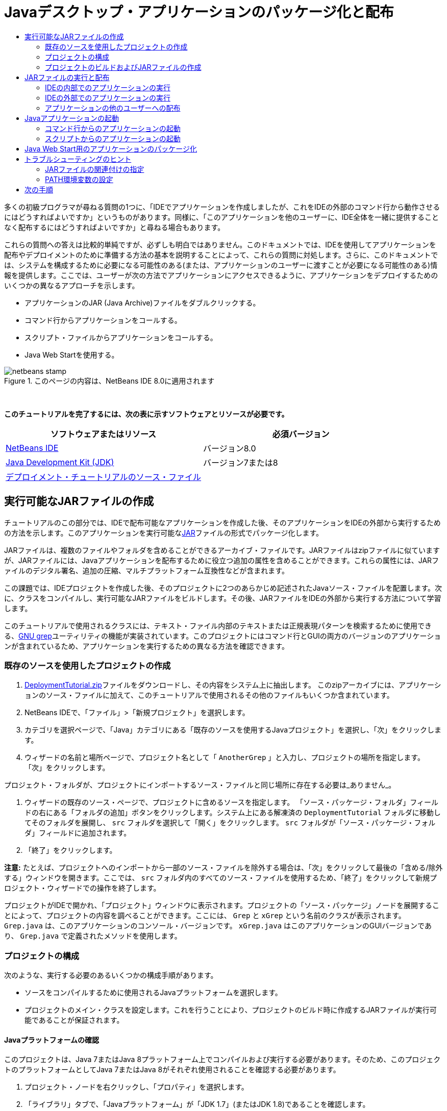 // 
//     Licensed to the Apache Software Foundation (ASF) under one
//     or more contributor license agreements.  See the NOTICE file
//     distributed with this work for additional information
//     regarding copyright ownership.  The ASF licenses this file
//     to you under the Apache License, Version 2.0 (the
//     "License"); you may not use this file except in compliance
//     with the License.  You may obtain a copy of the License at
// 
//       http://www.apache.org/licenses/LICENSE-2.0
// 
//     Unless required by applicable law or agreed to in writing,
//     software distributed under the License is distributed on an
//     "AS IS" BASIS, WITHOUT WARRANTIES OR CONDITIONS OF ANY
//     KIND, either express or implied.  See the License for the
//     specific language governing permissions and limitations
//     under the License.
//

= Javaデスクトップ・アプリケーションのパッケージ化と配布
:jbake-type: tutorial
:jbake-tags: tutorials 
:jbake-status: published
:syntax: true
:toc: left
:toc-title:
:description: Javaデスクトップ・アプリケーションのパッケージ化と配布 - Apache NetBeans
:keywords: Apache NetBeans, Tutorials, Javaデスクトップ・アプリケーションのパッケージ化と配布

多くの初級プログラマが尋ねる質問の1つに、「IDEでアプリケーションを作成しましたが、これをIDEの外部のコマンド行から動作させるにはどうすればよいですか」というものがあります。同様に、「このアプリケーションを他のユーザーに、IDE全体を一緒に提供することなく配布するにはどうすればよいですか」と尋ねる場合もあります。

これらの質問への答えは比較的単純ですが、必ずしも明白ではありません。このドキュメントでは、IDEを使用してアプリケーションを配布やデプロイメントのために準備する方法の基本を説明することによって、これらの質問に対処します。さらに、このドキュメントでは、システムを構成するために必要になる可能性のある(または、アプリケーションのユーザーに渡すことが必要になる可能性のある)情報を提供します。ここでは、ユーザーが次の方法でアプリケーションにアクセスできるように、アプリケーションをデプロイするためのいくつかの異なるアプローチを示します。

* アプリケーションのJAR (Java Archive)ファイルをダブルクリックする。
* コマンド行からアプリケーションをコールする。
* スクリプト・ファイルからアプリケーションをコールする。
* Java Web Startを使用する。


image::images/netbeans-stamp.png[title="このページの内容は、NetBeans IDE 8.0に適用されます"]


 

*このチュートリアルを完了するには、次の表に示すソフトウェアとリソースが必要です。*

|===
|ソフトウェアまたはリソース |必須バージョン 

|link:https://netbeans.org/downloads/index.html[+NetBeans IDE+] |バージョン8.0 

|link:http://www.oracle.com/technetwork/java/javase/downloads/index.html[+Java Development Kit (JDK)+] |

バージョン7または8

 

|link:https://netbeans.org/projects/samples/downloads/download/Samples%252FJava%252FDeploymentTutorial.zip[+デプロイメント・チュートリアルのソース・ファイル+] |

 

 
|===



== 実行可能なJARファイルの作成

チュートリアルのこの部分では、IDEで配布可能なアプリケーションを作成した後、そのアプリケーションをIDEの外部から実行するための方法を示します。このアプリケーションを実行可能なlink:http://download.oracle.com/javase/tutorial/deployment/jar/run.html[+JAR+]ファイルの形式でパッケージ化します。

JARファイルは、複数のファイルやフォルダを含めることができるアーカイブ・ファイルです。JARファイルはzipファイルに似ていますが、JARファイルには、Javaアプリケーションを配布するために役立つ追加の属性を含めることができます。これらの属性には、JARファイルのデジタル署名、追加の圧縮、マルチプラットフォーム互換性などが含まれます。

この課題では、IDEプロジェクトを作成した後、そのプロジェクトに2つのあらかじめ記述されたJavaソース・ファイルを配置します。次に、クラスをコンパイルし、実行可能なJARファイルをビルドします。その後、JARファイルをIDEの外部から実行する方法について学習します。

このチュートリアルで使用されるクラスには、テキスト・ファイル内部のテキストまたは正規表現パターンを検索するために使用できる、link:http://www.gnu.org/software/grep/[+GNU grep+]ユーティリティの機能が実装されています。このプロジェクトにはコマンド行とGUIの両方のバージョンのアプリケーションが含まれているため、アプリケーションを実行するための異なる方法を確認できます。


=== 既存のソースを使用したプロジェクトの作成

1. link:https://netbeans.org/projects/samples/downloads/download/Samples%252FJava%252FDeploymentTutorial.zip[+DeploymentTutorial.zip+]ファイルをダウンロードし、その内容をシステム上に抽出します。
このzipアーカイブには、アプリケーションのソース・ファイルに加えて、このチュートリアルで使用されるその他のファイルもいくつか含まれています。

2. NetBeans IDEで、「ファイル」>「新規プロジェクト」を選択します。

3. カテゴリを選択ページで、「Java」カテゴリにある「既存のソースを使用するJavaプロジェクト」を選択し、「次」をクリックします。
4. ウィザードの名前と場所ページで、プロジェクト名として「 ``AnotherGrep`` 」と入力し、プロジェクトの場所を指定します。
「次」をクリックします。

プロジェクト・フォルダが、プロジェクトにインポートするソース・ファイルと同じ場所に存在する必要は_ありません_。

5. ウィザードの既存のソース・ページで、プロジェクトに含めるソースを指定します。
「ソース・パッケージ・フォルダ」フィールドの右にある「フォルダの追加」ボタンをクリックします。システム上にある解凍済の ``DeploymentTutorial`` フォルダに移動してそのフォルダを展開し、 ``src`` フォルダを選択して「開く」をクリックします。 ``src`` フォルダが「ソース・パッケージ・フォルダ」フィールドに追加されます。
6. 「終了」をクリックします。

*注意:* たとえば、プロジェクトへのインポートから一部のソース・ファイルを除外する場合は、「次」をクリックして最後の「含める/除外する」ウィンドウを開きます。ここでは、 ``src`` フォルダ内のすべてのソース・ファイルを使用するため、「終了」をクリックして新規プロジェクト・ウィザードでの操作を終了します。

プロジェクトがIDEで開かれ、「プロジェクト」ウィンドウに表示されます。プロジェクトの「ソース・パッケージ」ノードを展開することによって、プロジェクトの内容を調べることができます。ここには、 ``Grep`` と ``xGrep`` という名前のクラスが表示されます。 ``Grep.java`` は、このアプリケーションのコンソール・バージョンです。 ``xGrep.java`` はこのアプリケーションのGUIバージョンであり、 ``Grep.java`` で定義されたメソッドを使用します。


=== プロジェクトの構成

次のような、実行する必要のあるいくつかの構成手順があります。

* ソースをコンパイルするために使用されるJavaプラットフォームを選択します。
* プロジェクトのメイン・クラスを設定します。これを行うことにより、プロジェクトのビルド時に作成するJARファイルが実行可能であることが保証されます。


==== Javaプラットフォームの確認

このプロジェクトは、Java 7またはJava 8プラットフォーム上でコンパイルおよび実行する必要があります。そのため、このプロジェクトのプラットフォームとしてJava 7またはJava 8がそれぞれ使用されることを確認する必要があります。

1. プロジェクト・ノードを右クリックし、「プロパティ」を選択します。
2. 「ライブラリ」タブで、「Javaプラットフォーム」が「JDK 1.7」(またはJDK 1.8)であることを確認します。
3. 「ソース」タブの「ソース/バイナリ形式」で「JDK 7」(またはJDK 8)を選択します。
4. 「OK」をクリックして「プロパティ」ウィンドウを閉じます。


==== メイン・クラスの設定

ユーザーが(JARファイルをダブルクリックするか、またはコマンド行で「 ``java -jar AnotherGrep.jar`` 」と入力することによって) JARファイルを容易に実行するには、そのJARの_マニフェスト_ファイル内でメイン・クラスを指定する必要があります。(マニフェストは、アプリケーションを実行するときに ``java`` 起動プログラムに役立つJARファイルに関する情報を含む、JARファイルの標準の部分です。)メイン・クラスは、 ``java`` 起動プログラムがアプリケーションの実行を開始するエントリ・ポイントとして機能します。

プロジェクトをビルドすると、IDEによってJARファイルがビルドされ、マニフェストが含められます。プロジェクトのメイン・クラスを設定する場合は、そのメイン・クラスがマニフェストで指定されていることを確認してください。

プロジェクトのメイン・クラスを設定するには:

1. プロジェクト・ノードを右クリックし、「プロパティ」を選択します。
2. 「実行」カテゴリを選択し、「メイン・クラス」フィールドに ``anothergrep.xGrep`` と入力します。
3. 「OK」をクリックして、「プロジェクト・プロパティ」ダイアログ・ボックスを閉じます。

このチュートリアルで後でプロジェクトをビルドすると、マニフェストが生成され、次のエントリが含まれます。


[source,java]
----

Main-Class: anothergrep.xGrep
----


=== プロジェクトのビルドおよびJARファイルの作成

これでソースの準備ができ、プロジェクトが構成されたので、次にプロジェクトをビルドします。

プロジェクトをビルドするには:

* 「実行」>「プロジェクトのビルド」(AnotherGrep)を選択します。
または、「プロジェクト」ウィンドウでプロジェクトのノードを右クリックし、「ビルド」を選択します。

プロジェクトをビルドすると、次が行われます。

*  ``build`` フォルダおよび ``dist`` フォルダは、プロジェクト・フォルダ(以後_PROJECT_HOME_フォルダと呼ぶ)に追加されます。
* すべてのソースは、_PROJECT_HOME_ ``/build`` フォルダにある ``.class`` ファイルにコンパイルされます。
* プロジェクトが含まれたJARファイルが ``_PROJECT_HOME_/dist`` フォルダ内に作成されます。
* プロジェクトのライブラリを指定した場合(JDKに加えて)、 ``dist`` フォルダに ``lib`` フォルダが作成されます。ライブラリが ``dist/lib`` にコピーされます。
* JARにあるマニフェスト・ファイルが更新され、プロジェクトのクラスパスにあるメイン・クラスとライブラリを指定するエントリが含まれます。

*注意:* IDEの「ファイル」ウィンドウで、マニフェストの内容を表示できます。プロジェクトをビルドした後に、「ファイル」ウィンドウに切り替え、 ``dist/AnotherGrep.jar`` に移動します。JARファイルのノードを展開し、 ``META-INF`` フォルダを展開します。次に、 ``MANIFEST.MF`` をダブルクリックしてソース・エディタのマニフェストを表示します。


[source,java]
----

Main-Class: anothergrep.xGrep
----

マニフェスト・ファイルの詳細を調べるには、Javaチュートリアルのlink:http://java.sun.com/docs/books/tutorial/deployment/jar/manifestindex.html[+この章+]を読んでください。


== JARファイルの実行と配布


=== IDEの内部でのアプリケーションの実行

IDEでアプリケーションを開発する場合は通常、配布する前に、それらのアプリケーションをテストして調整する必要があります。IDEからアプリケーションを実行することによって、作業中のアプリケーションを容易にテストできます。

IDEで ``AnotherGrep`` プロジェクトを実行するには、「プロジェクト」ウィンドウでプロジェクトのノードを右クリックし、「実行」を選択します。

「xGrep」ウィンドウが開きます。「Browse」ボタンをクリックすると、テキストのパターンを検索するファイルを選択できます。「Search Pattern」フィールドに、一致を検索するテキストまたは正規表現パターンを入力し、「Search」をクリックします。それぞれの一致の結果が「xGrep」ウィンドウの「Output」領域に表示されます。

このアプリケーションで使用できる正規表現に関する情報は、link:http://www.gnu.org/software/grep/manual/html_node/Regular-Expressions.html#Regular-Expressions[+ここ+]や、その他の多くの場所で入手できます。


=== IDEの外部でのアプリケーションの実行

アプリケーションの開発を終了したら、配布する前に、そのアプリケーションがIDEの外部でも動作することの確認が必要になる場合があります。

次の手順に従うことによって、IDEの外部でアプリケーションを実行できます。

* システムのファイル・マネージャ(たとえば、Windows XPシステム上の「マイ コンピュータ」ウィンドウ)で、 ``_PROJECT_HOME_/dist`` に移動して ``AnotherGrep.jar`` ファイルをダブルクリックします。

「xGrep」ウィンドウが開いたら、アプリケーションが正常に起動されたことがわかります。

「xGrep」ウィンドウが開かない場合は、システムにJARファイルとJava Runtime Environmentの間のファイルの関連付けが存在しない可能性があります。後述する<<troubleshooting,JARファイルの関連付けのトラブルシューティング>>を参照してください。


=== アプリケーションの他のユーザーへの配布

これでIDEの外部でアプリケーションが動作することが確認されたため、そのアプリケーションを配布する準備ができました。

* このアプリケーションを使用するユーザーに、アプリケーションのJARファイルを送信します。このアプリケーションのユーザーは、JARファイルをダブルクリックすることによって実行できるはずです。これが正しく機能しない場合は、後述する<<troubleshooting,JARファイルの関連付けのトラブルシューティング>>の項にある情報を示してください。

*注意:* アプリケーションがJDKに含まれているライブラリ以外の追加ライブラリに依存している場合は、配布にそれらのライブラリも含める必要があります(この例には該当しません)。これらのライブラリの相対パスは、IDEでアプリケーションを開発しているときにJARのマニフェスト・ファイルの ``classpath`` エントリに追加されます。起動時に、これらの追加ライブラリが指定されたクラスパス(つまり、相対パス)に見つからない場合、アプリケーションは起動されません。
アプリケーションのJARファイルとライブラリを含むzipアーカイブを作成し、このzipファイルをユーザーに提供します。このzipファイルを展開して、このJARファイルとライブラリのJARファイルが同じフォルダに存在することを確認するようユーザーに指示します。アプリケーションのJARファイルを実行します。


== Javaアプリケーションの起動

この課題の目標は、コマンド行からアプリケーションを起動するためのいくつかの方法を示すことです。

この課題では、Javaアプリケーションを起動するための次の2つの方法を示します。

* コマンド行から ``java`` コマンドを実行します。
* スクリプトを使用して、JARファイル内のクラスをコールします。


=== コマンド行からのアプリケーションの起動

 ``java`` コマンドを使用して、コマンド行からアプリケーションを起動できます。実行可能なJARファイルを実行する場合は、このコマンドの ``-jar`` オプションを使用します。

たとえば、AnotherGrepアプリケーションを実行するには、次の手順を行います:

1. ターミナル・ウィンドウを開きます。Microsoft Windowsシステムでこれを行うには、「スタート」>「ファイル名を指定して実行」を選択し、「名前」フィールドに「 ``cmd`` 」と入力して「OK」をクリックします。
2.  ``_PROJECT_HOME_/dist`` フォルダにディレクトリを変更します( ``cd`` コマンドを使用します)。
3. 次の行を入力して、アプリケーションのメイン・クラスを実行します。

[source,java]
----

java -jar AnotherGrep.jar
----

これらの手順に従ってもアプリケーションが実行されない場合は、次のいずれかを実行する必要があります。

* ステップ3で、 ``java`` バイナリのフル・パスを含めます。たとえば、JDKまたはJREが存在する場所に応じて、次のように入力します。

[source,java]
----

C:\Program Files\Java\jdk1.7.0_51\bin\java -jar AnotherGrep.jar
----
* コマンド行から ``java`` バイナリのパスを指定しなくても済むように、PATH環境変数にJavaバイナリを追加します。<<path,PATH環境変数の設定>>を参照してください。


=== スクリプトからのアプリケーションの起動

配布するアプリケーションがコンソール・アプリケーションである場合は、そのアプリケーションをスクリプトから起動するのが便利なことに気付くかもしれません(特に、そのアプリケーションが、実行のために長く、複雑な引数を必要とする場合)。この項では、Grepプログラムのコンソール・バージョンを使用します。その場合、JARファイルに引数(検索パターンとファイル・リスト)を渡す必要がありますが、それはこのスクリプトで呼び出されます。コマンド行での入力を減らすために、テスト・アプリケーションを実行するのに適した単純なスクリプトを使用します。

まず、アプリケーション内のメイン・クラスをコンソール・バージョンのクラスになるように変更し、JARファイルを再ビルドする必要があります。

1. IDEの「プロジェクト」ウィンドウで、プロジェクトのノード( ``AnotherGrep`` )を右クリックし、「プロパティ」を選択します。
2. 「実行」ノードを選択し、「メイン・クラス」プロパティを(「 ``anothergrep.xGrep`` 」から)「 ``anothergrep.Grep`` 」に変更します。「OK」をクリックして、「プロジェクト・プロパティ」ウィンドウを閉じます。
3. プロジェクトのノードをもう一度右クリックし、「プロジェクトを消去してビルド」を選択します。

これらの手順を完了すると、JARファイルが再ビルドされ、JARファイルのマニフェストの ``Main-Class`` 属性が ``anothergrep.Grep`` を指すように変更されます。


==== link:http://www.gnu.org/software/bash/bash.html[+BASH+]スクリプト -- UNIXおよびLinuxマシン用

link:https://netbeans.org/projects/samples/downloads/download/Samples%252FJava%252FDeploymentTutorial.zip[+DeploymentTutorial.zip+]ファイルの内容を抽出したシステム上のフォルダ内に、 ``grep.sh``  bashスクリプトがあります。それを見てください。


[source,java]
----

#!/bin/bash
                    java -jar dist/AnotherGrep.jar $@
----

1行目は、どのシェルを使用してこれを解釈するかを明示しています。2行目は、IDEによって ``_PROJECT_HOME_/dist`` フォルダ内に作成されたJARファイルを実行します。 ``$@`` は単純に、指定されたすべての引数を、それぞれ引用符で囲んでコピーします。

このスクリプトでは、JavaバイナリがPATH環境変数に含まれていることを想定しています。このスクリプトが正しく動作しない場合は、<<path,PATH環境変数の設定>>を参照してください。

bashスクリプトの詳細は、link:http://www.gnu.org/software/bash/manual/bashref.html[+ここ+]を参照してください。


==== Windowsマシン用の .batスクリプト

Microsoft Windowsシステムでは、バッチ・ファイルに一度に9つの引数しか渡すことができません。9つを超える引数がある場合は、JARファイルを複数回実行する必要があります。

これを処理するスクリプトは次のようになります。


[source,java]
----

                @echo off
                set jarpath="dist/AnotherGrep.jar"
                set pattern="%1"
                shift
                :loop
                  if "%1" == "" goto :allprocessed
                  set files=%1 %2 %3 %4 %5 %6 %7 %8 %9
                  java -jar %jarpath% %pattern% %files%
                  for %%i in (0 1 2 3 4 5 6 7 8) do shift
                goto :loop

                :allprocessed
                    
----

このスクリプトは、link:https://netbeans.org/projects/samples/downloads/download/Samples%252FJava%252FDeploymentTutorial.zip[+DeploymentTutorial.zip+]ファイルの内容を抽出したシステム上のフォルダ内に ``grep.bat`` として含まれているため、試してみることができます。

9つの引数は、このバッチ・ファイルの内部で ``%<ARG_NUMBER>`` で表されています。ここで、 ``<ARG_NUMBER>`` は ``<0-9>`` の範囲内にある必要があります。 ``%0`` は、スクリプト名のために予約されています。

プログラムに一度に(1回のループで) 9つの引数しか渡されないことがわかります。 ``for`` 文は、次のループに備えて単純に引数を9シフトします。 ``if`` 文によって空のファイル引数が検出されると(処理するファイルがそれ以上ない場合)、ループは終了します。

バッチ・スクリプト処理の詳細は、link:http://www.microsoft.com/resources/documentation/windows/xp/all/proddocs/en-us/batch.mspx[+このページ+]を参照してください。


== Java Web Start用のアプリケーションのパッケージ化

Java Web Startは、シングル・クリックでWebブラウザからJavaアプリケーションを実行するために使用されるテクノロジです。Java Web Startを使用したデプロイメントのためのアプリケーションのパッケージ化の詳細は、link:../../73/java/javase-jws.html[+NetBeans IDEでのJava Web Startの有効化+]を参照してください。ここでは、Java Web Startを使用してアプリケーションをデプロイ可能にするために従う必要のある簡単な手順のみを示します。

1. 「プロジェクト」ウィンドウでプロジェクトのノードを右クリックし、「プロパティ」を選択します。
2. 「プロジェクト・プロパティ」ウィンドウの「Web Start」タブで、「Web Startを有効化」チェックボックスを選択します。
3. 「コードベース」ドロップダウン・リストから「ローカル実行」を選択します(ここではローカル実行のみをテストするため)。
4. 「カスタマイズ」をクリックし、「署名」ダイアログ・ボックスで詳細を指定してアプリケーションを署名します。

*注意:* 2013年4月のJava SE 7 Update 21以降、すべてのJavaアプレットおよびWeb Startアプリケーションは、信頼できる証明書で署名することを求められます。詳細は、link:http://www.oracle.com/technetwork/java/javase/tech/java-code-signing-1915323.html[+JavaアプレットとWeb Start - コード署名+]を参照してください。

5. その他の設定はすべてデフォルト値のままにして、「OK」をクリックします。
6. プロジェクトのノードを右クリックし、「消去してビルド」を選択します。
このIDEコマンドによって、以前にコンパイルされたファイルやビルド出力がすべて削除され、アプリケーションが再コンパイルされて、プロジェクトが新しい設定でビルドされます。
7. IDEの外部で、 ``_PROJECT_HOME_/dist`` フォルダを開き、 ``launch.html`` ファイルをブラウザで開きます。
「Launch」ボタンを含むテスト用HTMLページが開きます。
8. 「Launch」ボタンをクリックしてアプリケーションを開きます。
Javaがロードされ、アプリケーションが起動されることが確認できます。

*注意:* 一部のブラウザでは、最初にJavaのダウンロード・ページにリダイレクトされます。


== トラブルシューティングのヒント


=== JARファイルの関連付けの指定

ほとんどのシステムでは、実行可能なJARファイルを単純にダブルクリックすることによって、そのJARファイルを実行できます。JARファイルをダブルクリックしても何も起こらない場合は、次の2つの理由のどちらかが原因である可能性があります。

* JARファイル・タイプがそのシステム上のJRE (Java Runtime Environment)に関連付けられていない。

JARファイル・タイプがJREに関連付けられている場合は、そのファイルを表すアイコンにJavaのロゴが含まれているはずです。

* JARファイル・タイプはJREに関連付けられているが、アイコンをダブルクリックしたときにJREに渡されるコマンドに ``-jar`` オプションが含まれていない。

*注意:* JARファイルの関連付けが、zipファイルを処理するソフトウェアなどの、インストールしたソフトウェアによって切り替えられる場合があります。

JARファイル・タイプを ``java`` 起動プログラムに関連付ける方法は、使用しているオペレーティング・システムによって異なります。

*注意:* いずれかのバージョンのJREがシステムにインストールされていることを確認します。バージョン1.4.2以降を使用するようにしてください。Javaがインストールされていない場合は、Javaアプリケーションを起動できません。(JDKをインストールすると、JREも取得されます。ただし、プログラマ以外にプログラムを配布する場合は、そのユーザーが必ずしもJREやJDKを持っているとは限りません。)

* Windows XPでは、「スタート」>「コントロール パネル」>「プログラムの追加と削除」を選択することによって、Javaのインストールされているバージョンを確認できます(たとえば、「Java(TM) 7 Update 51」が表示されます)。
* Windows VistaまたはWindows 7では、「スタート」>「コントロール パネル」>「プログラムおよびコンポーネント」を選択することによって、Javaのインストールされているバージョンを確認できます(たとえば、「Java(TM) 7 Update 51」が表示されます)。

システム上にJavaが存在しない場合は、link:http://www.oracle.com/technetwork/java/javase/downloads/index.html[+Java SEダウンロード・サイト+]からJREを取得できます。

システムにJavaがインストールされているが、ファイルの関連付けが機能していない場合は、Microsoft WindowsでJARファイルの関連付けを追加するための手順に進みます。

1. 「スタート」>「コントロール パネル」を選択します。
2. (Windows Vistaのみ該当)「コントロール パネル ホーム」>「プログラム」をクリックします。
3. Windows XPの場合は、「フォルダ オプション」をダブルクリックし、「ファイルの種類」タブを選択します。
Windows VistaまたはWindows 7の場合は、「既定のプログラム」をクリックし、「ファイルの種類またはプロトコルのプログラムへの関連付け」を選択します。
4. 「登録されているファイルの種類」リストで、「JARファイル」を選択します。
5. (Windows XPの場合は、ダイアログ・ボックスの「詳細」セクションで)「プログラムの変更」をクリックします。
6. 「ファイルを開くプログラムの選択」ダイアログ・ボックスで、「Java Platform SEバイナリ」を選択します。
7. 「OK」をクリックして「ファイルを開くプログラムの選択」ダイアログ・ボックスを終了します。
8. 「閉じる」をクリックして、「フォルダ オプション」ダイアログ・ボックス(Windows XPの場合)、または「ファイルの種類またはプロトコルのプログラムへの関連付け」ダイアログ・ボックス(Windows 7の場合)を終了します。

*注意:* システム上でJARファイルがJava Platform SEバイナリに関連付けられているが、依然としてJARファイルをダブルクリックしても実行されない場合は、ファイルの関連付けで ``-jar`` オプションの指定が必要である可能性があります。

Microsoft Windows XPで、ファイルの関連付けで ``-jar`` オプションを指定するには:

1. 「スタート」>「コントロール パネル」を選択します。
2. Windows XPの場合は、「フォルダ オプション」をダブルクリックし、「ファイルの種類」タブを選択します。
3. 「登録されているファイルの種類」リストで、「JARファイル」を選択します。
4. ダイアログ・ボックスの「詳細」セクションで、「詳細設定」をクリックします。
5. 「ファイルの種類の編集」ダイアログ・ボックスで、「編集」をクリックします。
6. 「アクションを実行するアプリケーション」テキスト・フィールドで、JREのパスの最後に次を追加します。

[source,java]
----

 -jar "%1" %*
----
その後、フィールドには次のようなテキストが含まれているはずです。

[source,java]
----

"C:\Program Files\Java\jre1.7.0_51\bin\javaw.exe" -jar "%1" %*
----
7. 「OK」をクリックして「アクションの編集」ダイアログ・ボックスを終了します。
8. 「OK」をクリックして「ファイルの種類の編集」ダイアログ・ボックスを終了します。
9. 「閉じる」をクリックして「フォルダ オプション」ダイアログ・ボックスを終了します。

*注意:* Windows Vista以降の詳細なファイルの関連付けは、RegEditを使用して設定できます。詳細は、link:http://technet.microsoft.com/en-us/magazine/ee914604.aspx[+「ファイルの種類」ダイアログで何が発生したか+]の記事を参照してください。

UNIXおよびLinuxシステムの場合、ファイルの関連付けを変更するための手順は、使用しているデスクトップ環境(GNOMEやKDEなど)によって異なります。デスクトップ環境のプリファレンス設定を確認するか、またはデスクトップ環境のドキュメントを参照してください。


=== PATH環境変数の設定

システム上のJDKまたはJREの場所を指し示さないとシステム上でJavaクラスまたはJARファイルを実行できない場合は、システムの ``PATH`` 変数の値の変更が必要である可能性があります。

Microsoft Windowsシステム上で実行している場合、PATH変数を設定するための手順は、使用しているWindowsのバージョンによって異なります。

次の手順は、Windows XPシステム上で ``PATH`` 変数を設定する場合を示しています。

1. 「スタート」>「コントロール パネル」を選択し、「システム」をダブルクリックします。
2. 「システムのプロパティ」ダイアログ・ボックスで、「詳細設定」タブをクリックします。
3. 「環境変数」タブをクリックします。
4. ユーザー変数の一覧で、「 ``PATH`` 」を選択し、「編集」をクリックします。
5. パスのリストの最後にJREの場所を追加します。このリスト内の場所はセミコロン(;)で区切られます。
たとえば、JREのある場所が`C:\Program Files\Java\jdk1.7.0_51`の場合、PATH変数の最後に次を追加します。

[source,java]
----

C:\Program Files\Java\jdk1.7.0_51\bin
----
6. 「OK」をクリックして「環境変数」ダイアログ・ボックスを終了し、「OK」をクリックして「システムのプロパティ」ダイアログ・ボックスを終了します。

UNIXまたはLinuxシステム上で実行している場合、PATH変数を変更するための手順は、使用しているシェル・プログラムによって異なります。詳細は、使用しているシェルのドキュメントを参照してください。

link:/about/contact_form.html?to=3&subject=Feedback:%20Packaging%20and%20Distributing%20Java%20Desktop%20Applications[+このチュートリアルに関するご意見をお寄せください+]



== 次の手順

NetBeans IDEの使用方法については、NetBeansのWebサイトのlink:https://netbeans.org/kb[+ドキュメントおよびサポート+]・ページを参照してください。

Javaアプリケーションを開発するためのIDEのワークフロー(クラスパス管理を含む)の詳細は、link:javase-intro.html[+一般的なJavaアプリケーションの開発+]を参照してください。

NetBeans IDEのビルド機能の詳細は、_NetBeans IDEによるアプリケーションの開発_のlink:http://www.oracle.com/pls/topic/lookup?ctx=nb8000&id=NBDAG510[+Javaプロジェクトのビルド+]を参照してください。

